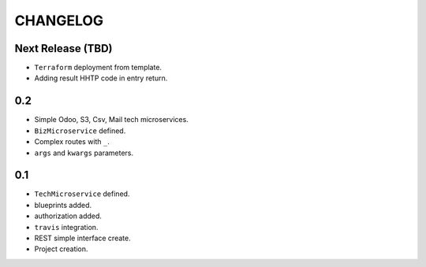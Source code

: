 =========
CHANGELOG
=========

Next Release (TBD)
==================

* ``Terraform`` deployment from template.
* Adding result HHTP code in entry return.


0.2
=====

* Simple Odoo, S3, Csv, Mail tech microservices.
* ``BizMicroservice`` defined.
* Complex routes with ``_``.
* ``args`` and ``kwargs`` parameters.

0.1
===

* ``TechMicroservice`` defined.
* blueprints added.
* authorization added.
* ``travis`` integration.
* REST simple interface create.
* Project creation.

